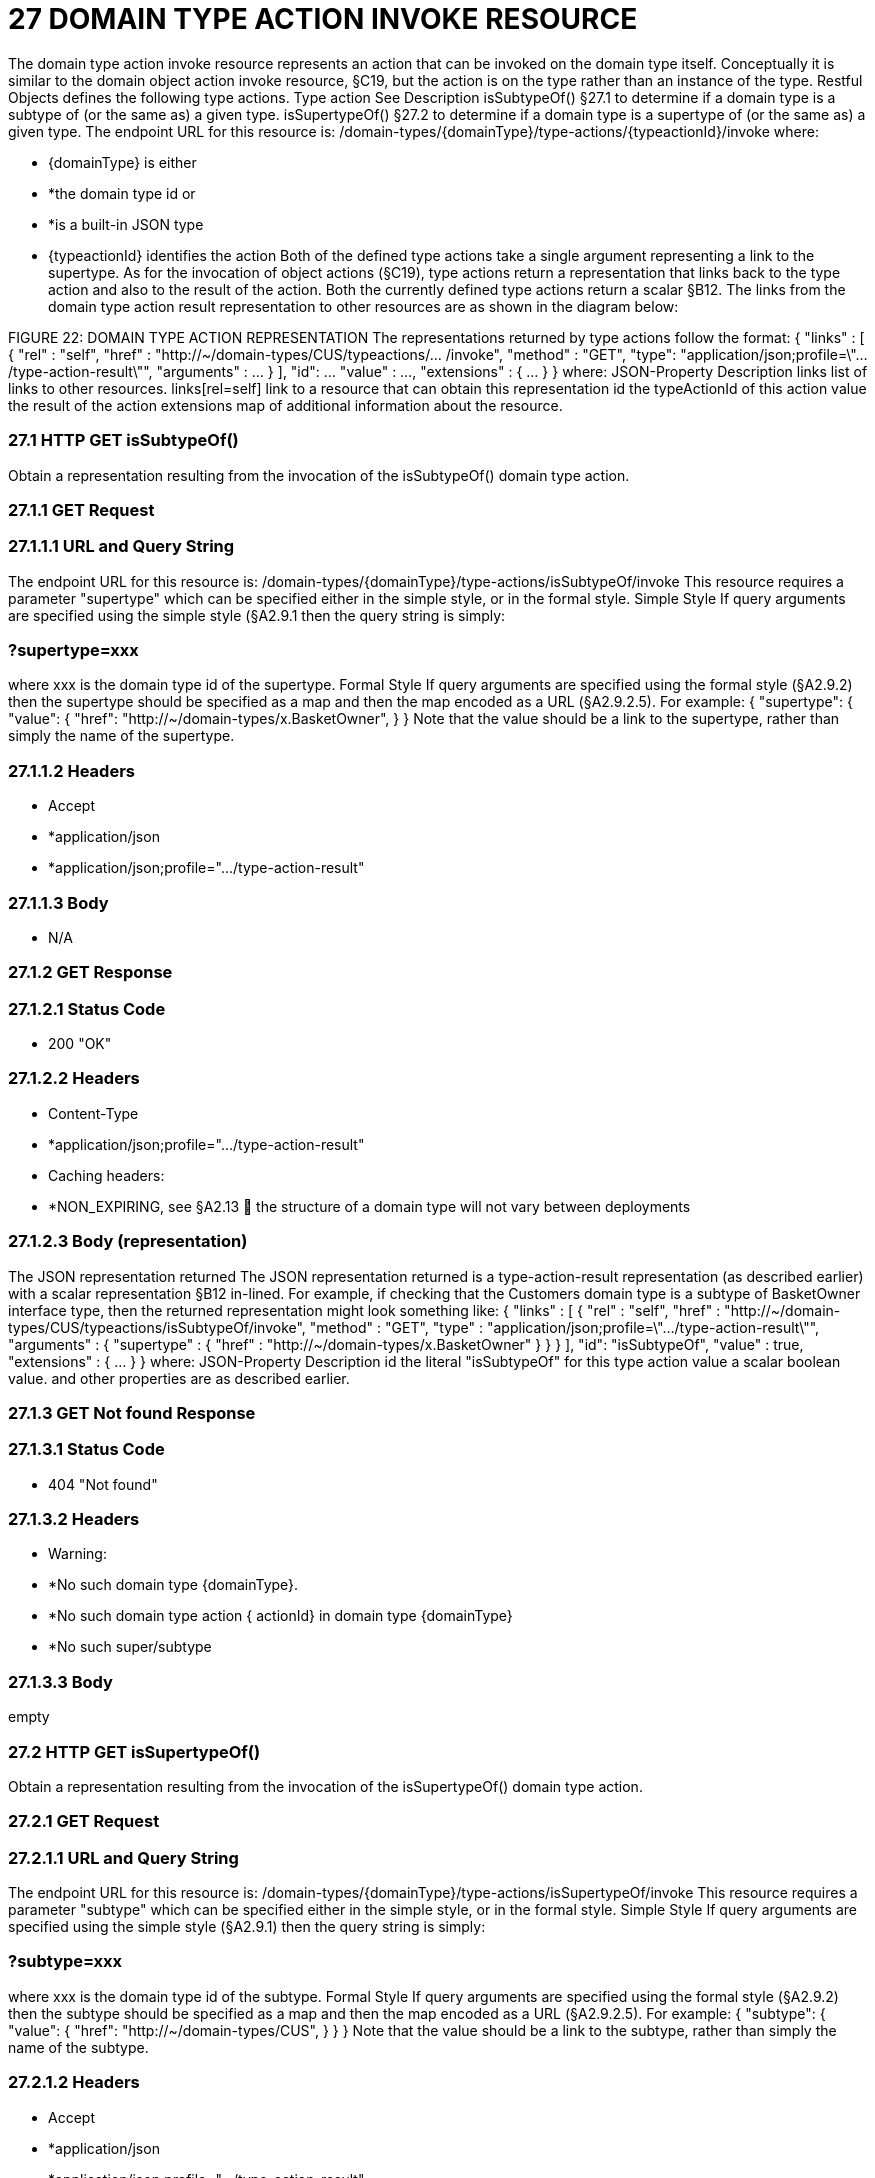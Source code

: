 = 27	DOMAIN TYPE ACTION INVOKE RESOURCE

The domain type action invoke resource represents an action that can be invoked on the domain type itself.
Conceptually it is similar to the domain object action invoke resource, §C19, but the action is on the type rather than an instance of the type.
Restful Objects defines the following type actions.
Type action See Description isSubtypeOf() §27.1 to determine if a domain type is a subtype of (or the same as) a given type.
isSupertypeOf() §27.2 to determine if a domain type is a supertype of (or the same as) a given type.
The endpoint URL for this resource is:
/domain-types/{domainType}/type-actions/{typeactionId}/invoke where:

* {domainType} is either

* *the domain type id or

* *is a built-in JSON type

* {typeactionId} identifies the action Both of the defined type actions take a single argument representing a link to the supertype.
As for the invocation of object actions (§C19), type actions return a representation that links back to the type action and also to the result of the action.
Both the currently defined type actions return a scalar §B12. The links from the domain type action result representation to other resources are as shown in the diagram below:

FIGURE 22: DOMAIN TYPE ACTION REPRESENTATION The representations returned by type actions follow the format:
{ "links" : [ { "rel" : "self", "href" : "http://~/domain-types/CUS/typeactions/... /invoke", "method" : "GET", "type": "application/json;profile=\".../type-action-result\"", "arguments" : ... } ], "id": ... "value" : ..., "extensions" : { ... } } where:
JSON-Property Description links list of links to other resources.
links[rel=self]    link to a resource that can obtain this representation id the typeActionId of this action value the result of the action extensions map of additional information about the resource.

=== 27.1	HTTP GET isSubtypeOf()

Obtain a representation resulting from the invocation of the isSubtypeOf() domain type action.

=== 27.1.1	GET Request

=== 27.1.1.1	URL and Query String

The endpoint URL for this resource is:
/domain-types/{domainType}/type-actions/isSubtypeOf/invoke This resource requires a parameter "supertype" which can be specified either in the simple style, or in the formal style.
Simple Style If query arguments are specified using the simple style (§A2.9.1 then the query string is simply:

=== ?supertype=xxx

where xxx is the domain type id of the supertype.
Formal Style If query arguments are specified using the formal style (§A2.9.2) then the supertype should be specified as a map and then the map encoded as a URL (§A2.9.2.5).
For example:
{ "supertype": { "value": { "href": "http://~/domain-types/x.BasketOwner", } } Note that the value should be a link to the supertype, rather than simply the name of the supertype.

=== 27.1.1.2	Headers

* Accept

* *application/json

* *application/json;profile=".../type-action-result"

=== 27.1.1.3	Body

* N/A

=== 27.1.2	GET Response

=== 27.1.2.1	Status Code

* 200 "OK"

=== 27.1.2.2	Headers

* Content-Type

* *application/json;profile=".../type-action-result"

* Caching headers:

* *NON_EXPIRING, see §A2.13  the structure of a domain type will not vary between deployments

=== 27.1.2.3	Body (representation)

The JSON representation returned The JSON representation returned is a type-action-result representation (as described earlier) with a scalar representation §B12 in-lined.
For example, if checking that the Customers domain type is a subtype of BasketOwner interface type, then the returned representation might look something like:
{ "links" : [ { "rel" : "self", "href" :
"http://~/domain-types/CUS/typeactions/isSubtypeOf/invoke", "method" : "GET", "type" : "application/json;profile=\".../type-action-result\"", "arguments" : { "supertype" : { "href" : "http://~/domain-types/x.BasketOwner"
} } } ], "id": "isSubtypeOf", "value" : true, "extensions" : { ... } } where:
JSON-Property Description id the literal "isSubtypeOf" for this type action value a scalar boolean value.
and other properties are as described earlier.

=== 27.1.3	GET Not found Response

=== 27.1.3.1	Status Code

* 404 "Not found"

=== 27.1.3.2	Headers

* Warning:

* *No such domain type {domainType}.

* *No such domain type action { actionId} in domain type {domainType}

* *No such super/subtype

=== 27.1.3.3	Body

empty

=== 27.2	HTTP GET isSupertypeOf()

Obtain a representation resulting from the invocation of the isSupertypeOf() domain type action.

=== 27.2.1	GET Request

=== 27.2.1.1	URL and Query String

The endpoint URL for this resource is:
/domain-types/{domainType}/type-actions/isSupertypeOf/invoke This resource requires a parameter "subtype" which can be specified either in the simple style, or in the formal style.
Simple Style If query arguments are specified using the simple style (§A2.9.1) then the query string is simply:

=== ?subtype=xxx

where xxx is the domain type id of the subtype.
Formal Style If query arguments are specified using the formal style (§A2.9.2) then the subtype should be specified as a map and then the map encoded as a URL (§A2.9.2.5).
For example:
{ "subtype": { "value": { "href": "http://~/domain-types/CUS", } } } Note that the value should be a link to the subtype, rather than simply the name of the subtype.

=== 27.2.1.2	Headers

* Accept

* *application/json

* *application/json;profile=".../type-action-result"

=== 27.2.1.3	Body

* N/A

=== 27.2.2	GET Response

=== 27.2.2.1	Status Code

* 200 "OK"

=== 27.2.2.2	Headers

* Content-Type

* *application/json;profile=".../type-action-result"

* Caching headers:

* *NON_EXPIRING, see §A2.13  the structure of a domain type will not vary between deployments

=== 27.2.2.3	Body (representation)

The JSON representation returned The JSON representation returned is a typeactionresult representation (as described earlier) with a scalar representation §B12 in-lined.
For example, if checking that the BasketOwner domain type is a supertype of the Customer domain type, then the returned representation might look something like:
{ "links" : [ { "rel" : "self", "href" : "http://~/domain-types/x.BasketOwner
/typeactions/isSupertypeOf/invoke", "method" : "GET", "type" : "application/json;profile=\".../type-action-result\"", "arguments" : { "supertype" : { "href" : "http://~/domain-types/CUS"
} } } ], "id": "isSupertypeOf", "value" : true, "extensions" : { ... } } where:
JSON-Property Description id the literal "isSupertypeOf" for this type action value a scalar boolean value.
and other properties are as described earlier.

=== 27.2.3	GET Not found Response

=== 27.2.3.1	Status Code

* 404 "Not found"

=== 27.2.3.2	Headers

* Warning:

* *No such domain type {domainType}.

* *No such domain type action { actionId} in domain type {domainType}

* *No such super/subtype

=== 27.2.3.3	Body

empty

